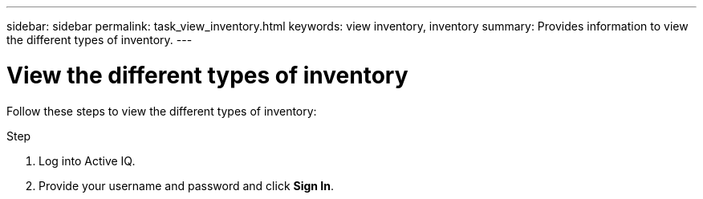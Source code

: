 ---
sidebar: sidebar
permalink: task_view_inventory.html
keywords: view inventory, inventory
summary: Provides information to view the different types of inventory.
---

= View the different types of inventory
:toc: macro
:toclevels: 1
:hardbreaks:
:nofooter:
:icons: font
:linkattrs:
:imagesdir: ./media/

[.lead]
Follow these steps to view the different types of inventory:

.Step
. Log into Active IQ.
. Provide your username and password and click *Sign In*.
